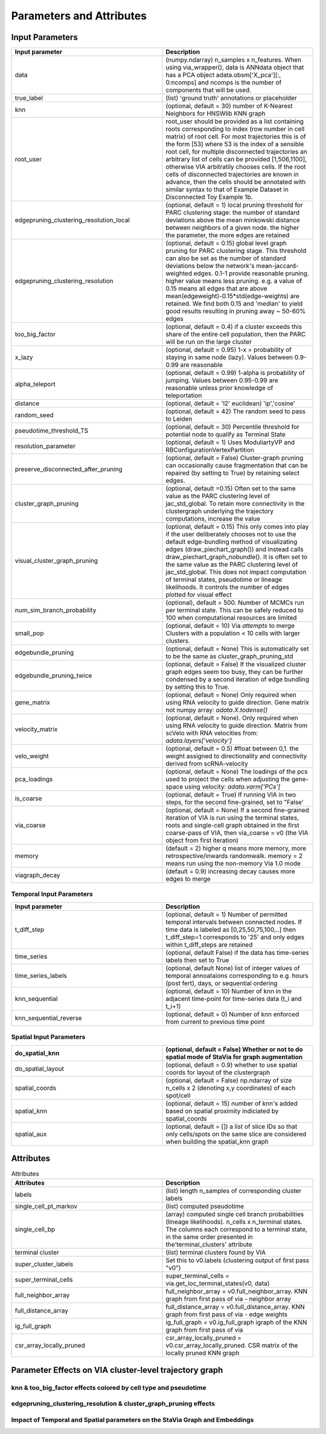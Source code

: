 ==========================
Parameters and Attributes
==========================


**Input Parameters**
----------------------


.. list-table:: 
   :widths: 25 25 
   :header-rows: 1

   * - Input parameter
     - Description
    
   * - data
     - (numpy.ndarray) n_samples x n_features. When using via_wrapper(), data is ANNdata object that has a PCA object adata.obsm['X_pca'][:, 0:ncomps] and ncomps is the  number of components that will be used.
 
   * - true_label
     - (list) 'ground truth' annotations or placeholder

   * - knn
     - (optional, default = 30) number of K-Nearest Neighbors for HNSWlib KNN graph

   * - root_user
     - root_user should be provided as a list containing roots corresponding to index (row number in cell matrix) of root cell. For most trajectories this is of the form [53] where 53 is the index of a sensible root cell, for multiple disconnected trajectories an arbitrary list of cells can be provided [1,506,1100], otherwise VIA arbitratily chooses cells. If the root cells of disconnected trajectories are known in advance, then the cells should be annotated with similar syntax to that of Example Dataset in Disconnected Toy Example 1b.

   * - edgepruning_clustering_resolution_local
     - (optional, default = 1) local pruning threshold for PARC clustering stage: the number of standard deviations above the mean minkowski distance between neighbors of a given node. the higher the parameter, the more edges are retained
   
   * - edgepruning_clustering_resolution
     - (optional, default = 0.15) global level  graph pruning for PARC clustering stage. This threshold can also be set as the number of standard deviations below the network's mean-jaccard-weighted edges. 0.1-1 provide reasonable pruning. higher value means less pruning. e.g. a value of 0.15 means all edges that are above mean(edgeweight)-0.15*std(edge-weights) are retained. We find both 0.15 and 'median' to yield good results resulting in pruning away ~ 50-60% edges

   * - too_big_factor
     - (optional, default = 0.4) if a cluster exceeds this share of the entire cell population, then the PARC will be run on the large cluster

   * - x_lazy
     - (optional, default = 0.95) 1-x = probability of staying in same node (lazy). Values between 0.9-0.99 are reasonable

   * - alpha_teleport
     - (optional, default = 0.99) 1-alpha is probability of jumping. Values between 0.95-0.99 are reasonable unless prior knowledge of teleportation 

   * - distance
     -  (optional, default = 'l2' euclidean) 'ip','cosine'
 
   * - random_seed
     - (optional, default = 42) The random seed to pass to Leiden

   * - pseudotime_threshold_TS
     - (optional, default = 30) Percentile threshold for potential node to qualify as Terminal State
 
   * - resolution_parameter
     - (optional, default = 1) Uses ModuliartyVP and RBConfigurationVertexPartition 
 
   * - preserve_disconnected_after_pruning
     - (optional, default = False) Cluster-graph pruning can occasionally cause fragmentation that can be repaired (by setting to True) by retaining select edges.
 
   * - cluster_graph_pruning
     - (optional, default =0.15) Often set to the same value as the PARC clustering level of jac_std_global. To retain more connectivity in the clustergraph underlying the trajectory computations, increase the value
 
   * - visual_cluster_graph_pruning
     - (optional, default = 0.15) This only comes into play if the user deliberately chooses not to use the default edge-bundling method of visualizating edges (draw_piechart_graph()) and instead calls draw_piechart_graph_nobundle(). It is often set to the same value as the PARC clustering level of jac_std_global. This does not impact computation of terminal states, pseudotime or lineage likelihoods. It controls the number of edges plotted for visual effect
 
   * - num_sim_branch_probability
     - (optional), default = 500. Number of MCMCs run per terminal state. This can be safely reduced to 100 when computational resources are limited
 
   * - small_pop
     - (optional, default = 10) Via *attempts* to merge Clusters with a population < 10 cells with larger clusters.
 
   * - edgebundle_pruning
     - (optional, default = None) This is automatically set to be the same as cluster_graph_pruning_std

   * - edgebundle_pruning_twice
     - (optional, default = False) If the visualized cluster graph edges seem too busy, they can be further condensed by a second iteration of edge bundling by setting this to True.
 
   * - gene_matrix
     - (optional, default = None) Only required when using RNA velocity to guide direction. Gene matrix not numpy array: *adata.X.todense()*
 
   * - velocity_matrix
     - (optional, default = None). Only required when using RNA velocity to guide direction. Matrix from scVelo with RNA velocities from: *adata.layers['velocity']*

   * - velo_weight
     - (optional, default = 0.5) #float between 0,1. the weight assigned to directionality and connectivity derived from scRNA-velocity 

   * - pca_loadings
     - (optional, default = None) The loadings of the pcs used to project the cells when adjusting the gene-space using velocity: *adata.varm['PCs']*

   * - is_coarse
     - (optional, default = True) If running VIA in two steps, for the second fine-grained, set to "False'
 
   * - via_coarse
     - (optional, default = None) If a second fine-grained iteration of VIA is run using the terminal states, roots and single-cell graph obtained in the first coarse-pass of VIA, then via_coarse = v0 (the VIA object from first iteration)

   * - memory
     - (default = 2) higher q means more memory, more retrospective/inwards randomwalk. memory = 2 means run using the non-memory Via 1.0 mode

   * - viagraph_decay
     - (default = 0.9) increasing decay causes more edges to merge


**Temporal Input Parameters**
^^^^^^^^^^^^^^^^^^^^^^^^^^^^^

.. list-table:: 
   :widths: 25 25 
   :header-rows: 1

   * - Input parameter
     - Description
     
   * - t_diff_step
     - (optional, default = 1) Number of permitted temporal intervals between connected nodes. If time data is labeled as [0,25,50,75,100,..] then t_diff_step=1 corresponds to '25' and only edges within t_diff_steps are retained

   * - time_series
     - (optional, default False) if the data has time-series labels then set to True

   * - time_series_labels
     - (optional, default None) list of integer values of temporal annoataions corresponding to e.g. hours (post fert), days, or sequential ordering

   * - knn_sequential
     - (optional, default = 10) Number of knn in the adjacent time-point for time-series data (t_i and t_i+1)

   * - knn_sequential_reverse
     - (optional, default = 0) Number of knn enforced from current to previous time point


**Spatial Input Parameters**
^^^^^^^^^^^^^^^^^^^^^^^^^^^^^

.. list-table:: 
   :widths: 25 25 
   :header-rows: 1

   * - do_spatial_knn
     - (optional, default = False) Whether or not to do spatial mode of StaVia for graph augmentation

   * - do_spatial_layout
     - (optional, default = 0.9) whether to use spatial coords for layout of the clustergraph

   * - spatial_coords
     - (optional, default = False) np.ndarray of size n_cells x 2 (denoting x,y coordinates) of each spot/cell
     
   * - spatial_knn
     - (optional, default = 15) number of knn's added based on spatial proximity indiciated by spatial_coords

   * - spatial_aux
     - (optional, default = []) a list of slice IDs so that only cells/spots on the same slice are considered when building the spatial_knn graph


**Attributes**
----------------

.. list-table:: Attributes
   :widths: 25 25 
   :header-rows: 1

   * - Attributes
     - Description
    
   * - labels
     -  (list) length n_samples of corresponding cluster labels

   * - single_cell_pt_markov
     - (list) computed pseudotime

   * - single_cell_bp
     - (array) computed single cell branch probabilities (lineage likelihoods). n_cells x n_terminal states. The columns each correspond to a terminal state, in the same order presented in the'terminal_clusters' attribute

   * - terminal cluster
     - (list) terminal clusters found by VIA

   * - super_cluster_labels
     - Set this to v0.labels (clustering output of first pass "v0")

   * - super_terminal_cells
     - super_terminal_cells = via.get_loc_terminal_states(v0, data)
 
   * - full_neighbor_array
     - full_neighbor_array = v0.full_neighbor_array. KNN graph from first pass of via - neighbor array

   * - full_distance_array
     - full_distance_array = v0.full_distance_array. KNN graph from first pass of via - edge weights
 
   * - ig_full_graph
     - ig_full_graph = v0.ig_full_graph igraph of the KNN graph from first pass of via

   * - csr_array_locally_pruned
     - csr_array_locally_pruned = v0.csr_array_locally_pruned. CSR matrix of the locally pruned KNN graph
 

**Parameter Effects on VIA cluster-level trajectory graph**
------------------------------------------------------------------------------------------
**knn & too_big_factor effects colored by cell type and pseudotime**
^^^^^^^^^^^^^^^^^^^^^^^^^^^^^^^^^^
.. raw:: html

  <img src="https://github.com/ShobiStassen/VIA/blob/master/Figures/knn_vs_big.png?raw=true" width="600px" align="center" </a>
  
.. raw:: html

  <img src="https://github.com/ShobiStassen/VIA/blob/master/Figures/pt_knn_vs_big.png?raw=true" width="600px" align="center" </a>


**edgepruning_clustering_resolution & cluster_graph_pruning effects**
^^^^^^^^^^^^^^^^^^^^^^^^^^^^^^^^^^^^^^^^^^^^^^^^^^^^^^^^^^
.. raw:: html

  <img src="https://github.com/ShobiStassen/VIA/blob/master/Figures/jac_vs_cluster.png?raw=true" width="600px" align="center" </a>
  
.. raw:: html

  <img src="https://github.com/ShobiStassen/VIA/blob/master/Figures/pt_jac_vs_cluster.png?raw=true" width="600px" align="center" </a>

**Impact of Temporal and Spatial parameters on the StaVia Graph and Embeddings**
^^^^^^^^^^^^^^^^^^^^^^^^^^^^^^^^^^^^^^^^^^^^^^^^^^^^^^^^^^
.. raw:: html

  <img src="https://github.com/ShobiStassen/VIA/blob/master/Figures/FigS0A%20modified.png?raw=true" width="600px" align="center" </a>



  
